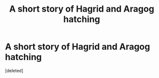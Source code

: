 #+TITLE: A short story of Hagrid and Aragog hatching

* A short story of Hagrid and Aragog hatching
:PROPERTIES:
:Score: 5
:DateUnix: 1567214227.0
:DateShort: 2019-Aug-31
:FlairText: Prompt
:END:
[deleted]


